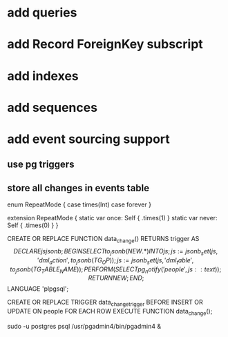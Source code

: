 * add queries
* add Record ForeignKey subscript
* add indexes
* add sequences
* add event sourcing support
** use pg triggers
** store all changes in events table

enum RepeatMode {
  case times(Int)
  case forever
}

extension RepeatMode {
  static var once: Self { .times(1) }
  static var never: Self { .times(0) }
}

CREATE OR REPLACE FUNCTION data_change() RETURNS trigger AS
$$
    DECLARE
        js jsonb;
    BEGIN
        SELECT to_jsonb(NEW.*) INTO js;
        js := jsonb_set(js, '{dml_action}', to_jsonb(TG_OP));
        js := jsonb_set(js, '{dml_table}', to_jsonb(TG_TABLE_NAME));
        PERFORM (
            SELECT pg_notify('people', js::text)
        );
        RETURN NEW;
    END;
$$ LANGUAGE 'plpgsql';

CREATE OR REPLACE TRIGGER data_change_trigger
    BEFORE INSERT OR UPDATE ON people
    FOR EACH ROW
        EXECUTE FUNCTION data_change();

sudo -u postgres psql
/usr/pgadmin4/bin/pgadmin4 &
